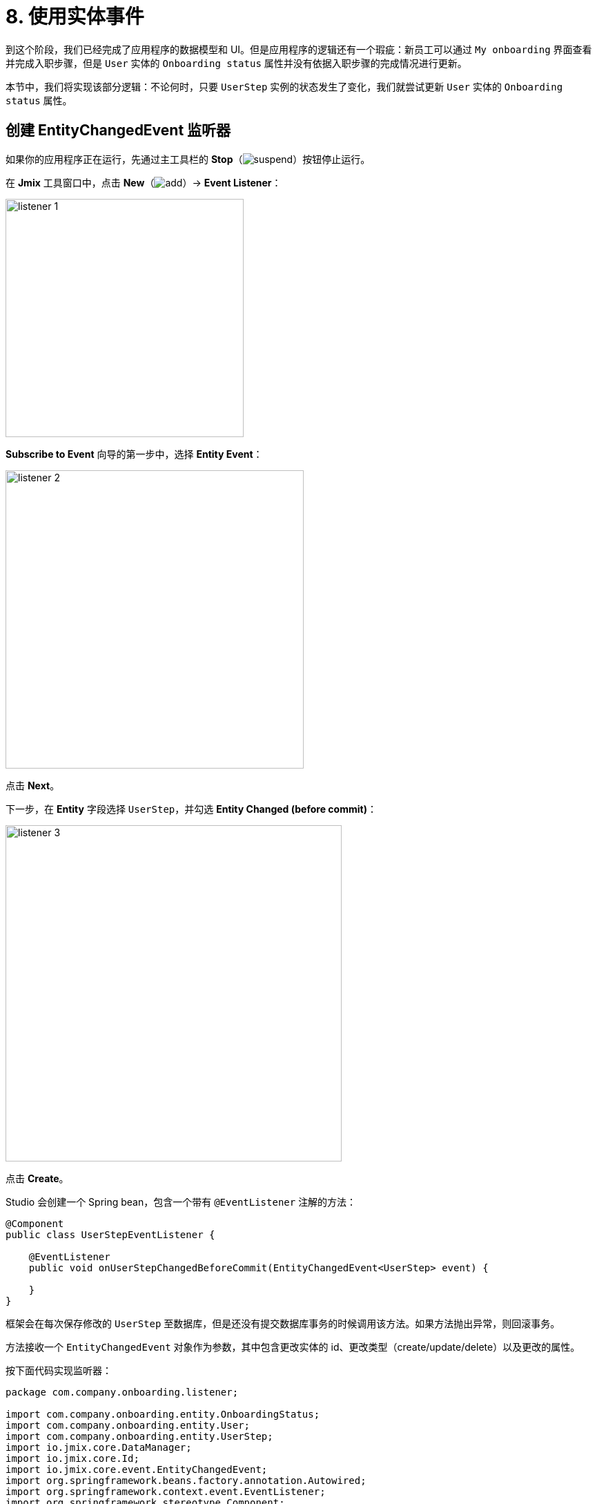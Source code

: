 = 8. 使用实体事件

到这个阶段，我们已经完成了应用程序的数据模型和 UI。但是应用程序的逻辑还有一个瑕疵：新员工可以通过 `My onboarding` 界面查看并完成入职步骤，但是 `User` 实体的 `Onboarding status` 属性并没有依据入职步骤的完成情况进行更新。

本节中，我们将实现该部分逻辑：不论何时，只要 `UserStep` 实例的状态发生了变化，我们就尝试更新 `User` 实体的 `Onboarding status` 属性。

[[create-entity-changed-event-listener]]
== 创建 EntityChangedEvent 监听器

如果你的应用程序正在运行，先通过主工具栏的 *Stop*（image:common/suspend.svg[]）按钮停止运行。

在 *Jmix* 工具窗口中，点击 *New*（image:common/add.svg[]）-> *Event Listener*：

image::entity-events/listener-1.png[align="center", width="345"]

*Subscribe to Event* 向导的第一步中，选择 *Entity Event*：

image::entity-events/listener-2.png[align="center", width="432"]

点击 *Next*。

下一步，在 *Entity* 字段选择 `UserStep`，并勾选 *Entity Changed (before commit)*：

image::entity-events/listener-3.png[align="center", width="487"]

点击 *Create*。

Studio 会创建一个 Spring bean，包含一个带有 `@EventListener` 注解的方法：

[source,java]
----
@Component
public class UserStepEventListener {

    @EventListener
    public void onUserStepChangedBeforeCommit(EntityChangedEvent<UserStep> event) {

    }
}
----

框架会在每次保存修改的 `UserStep` 至数据库，但是还没有提交数据库事务的时候调用该方法。如果方法抛出异常，则回滚事务。

方法接收一个 `EntityChangedEvent` 对象作为参数，其中包含更改实体的 id、更改类型（create/update/delete）以及更改的属性。

按下面代码实现监听器：

[source,java]
----
package com.company.onboarding.listener;

import com.company.onboarding.entity.OnboardingStatus;
import com.company.onboarding.entity.User;
import com.company.onboarding.entity.UserStep;
import io.jmix.core.DataManager;
import io.jmix.core.Id;
import io.jmix.core.event.EntityChangedEvent;
import org.springframework.beans.factory.annotation.Autowired;
import org.springframework.context.event.EventListener;
import org.springframework.stereotype.Component;

@Component
public class UserStepEventListener {

    @Autowired
    private DataManager dataManager;

    @EventListener
    public void onUserStepChangedBeforeCommit(EntityChangedEvent<UserStep> event) {
        User user;
        if (event.getType() != EntityChangedEvent.Type.DELETED) {
            Id<UserStep> userStepId = event.getEntityId(); // <1>
            UserStep userStep = dataManager.load(userStepId).one();
            user = userStep.getUser();
        } else {
            Id<User> userId = event.getChanges().getOldReferenceId("user"); // <2>
            if (userId == null) {
                throw new IllegalStateException("Cannot get User from deleted UserStep");
            }
            user = dataManager.load(userId).one();
        }

        long completedCount = user.getSteps().stream()
                .filter(us -> us.getCompletedDate() != null)
                .count();
        if (completedCount == 0) {
            user.setOnboardingStatus(OnboardingStatus.NOT_STARTED); // <3>
        } else if (completedCount == user.getSteps().size()) {
            user.setOnboardingStatus(OnboardingStatus.COMPLETED);
        } else {
            user.setOnboardingStatus(OnboardingStatus.IN_PROGRESS);
        }

        dataManager.save(user); // <4>
    }
}
----
<1> 如果是新建或者更新 `UserStep` 实例，从事件的 `getEntityId()` 方法获取步骤 id。然后加载步骤实例并获取关联的 `User` 实例。
<2> 如果 `UserStep` 被删除了，则无法从数据库加载。但此时，`event.getChanges()` 方法能提供删除实体的所有属性。
<3> 根据用户所有 `UserStep` 的状态设置关联 `User` 实体的 `onboardingStatus` 属性值。
<4> 将更新的 `User` 实例保存至数据库。

有了这个监听器后，无论哪个流程修改了 `UserStep` 实例，`UserStep` 实例集合与 `User` 实体的 `onboardingStatus` 属性的一致性将通过该监听器维护。例如，可以直接通过 *Data Tools* -> *Entity Inspector* 修改 `UserStep`，这样也能触发相应的 `User.onboardingStatus` 属性更新。

NOTE: 只有当使用 `DataManager` 处理数据时，才能触发 `EntityChangedEvent` 监听器。如果通过 `EntityManager` 或 JDBC 语句保存修改，则不会触发监听器。

[[summary]]
== 小结

xref:data-access:entity-events.adoc#entity-changed-event[EntityChangedEvent] 监听器可以用来维护数据的一致性并在当前 xref:data-access:transactions.adoc[事务] 中或者事务完成后执行业务逻辑。
